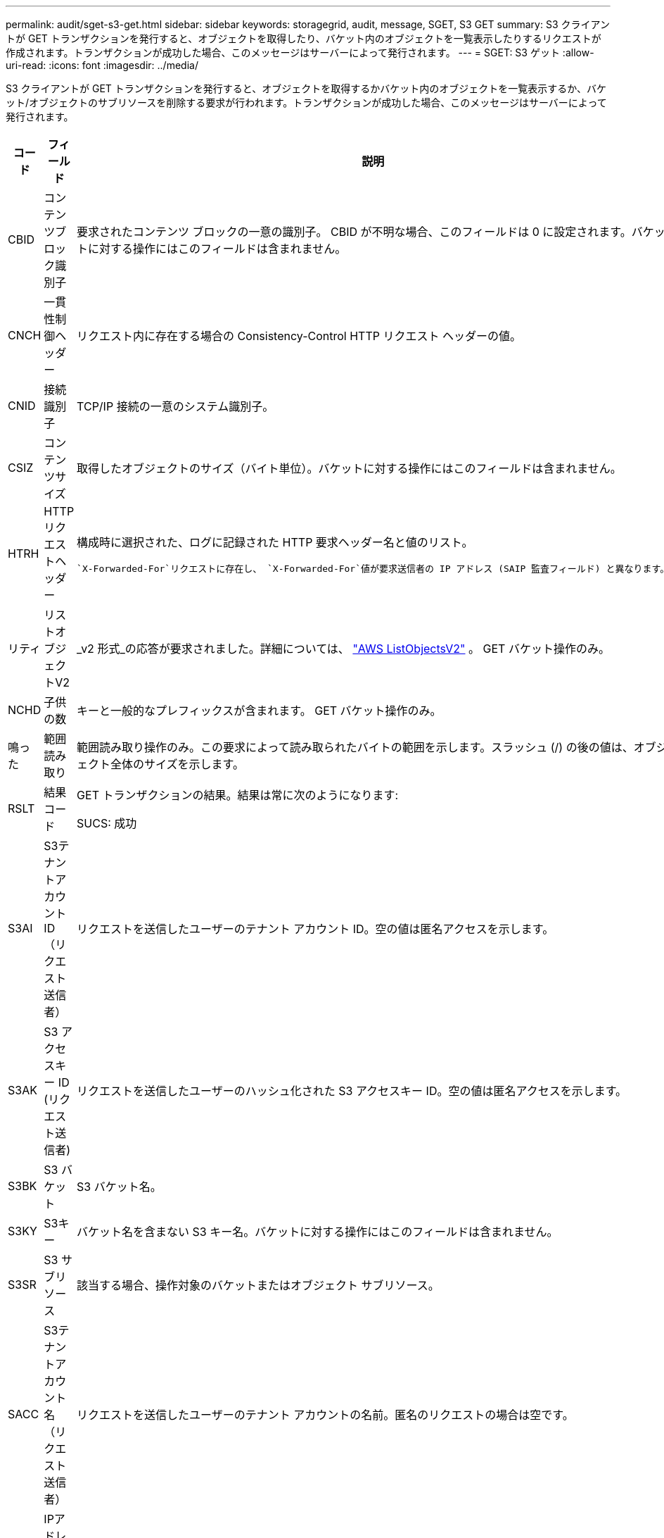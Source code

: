 ---
permalink: audit/sget-s3-get.html 
sidebar: sidebar 
keywords: storagegrid, audit, message, SGET, S3 GET 
summary: S3 クライアントが GET トランザクションを発行すると、オブジェクトを取得したり、バケット内のオブジェクトを一覧表示したりするリクエストが作成されます。トランザクションが成功した場合、このメッセージはサーバーによって発行されます。 
---
= SGET: S3 ゲット
:allow-uri-read: 
:icons: font
:imagesdir: ../media/


[role="lead"]
S3 クライアントが GET トランザクションを発行すると、オブジェクトを取得するかバケット内のオブジェクトを一覧表示するか、バケット/オブジェクトのサブリソースを削除する要求が行われます。トランザクションが成功した場合、このメッセージはサーバーによって発行されます。

[cols="1a,1a,4a"]
|===
| コード | フィールド | 説明 


 a| 
CBID
 a| 
コンテンツブロック識別子
 a| 
要求されたコンテンツ ブロックの一意の識別子。 CBID が不明な場合、このフィールドは 0 に設定されます。バケットに対する操作にはこのフィールドは含まれません。



 a| 
CNCH
 a| 
一貫性制御ヘッダー
 a| 
リクエスト内に存在する場合の Consistency-Control HTTP リクエスト ヘッダーの値。



 a| 
CNID
 a| 
接続識別子
 a| 
TCP/IP 接続の一意のシステム識別子。



 a| 
CSIZ
 a| 
コンテンツサイズ
 a| 
取得したオブジェクトのサイズ（バイト単位）。バケットに対する操作にはこのフィールドは含まれません。



 a| 
HTRH
 a| 
HTTPリクエストヘッダー
 a| 
構成時に選択された、ログに記録された HTTP 要求ヘッダー名と値のリスト。

 `X-Forwarded-For`リクエストに存在し、 `X-Forwarded-For`値が要求送信者の IP アドレス (SAIP 監査フィールド) と異なります。



 a| 
リティ
 a| 
リストオブジェクトV2
 a| 
_v2 形式_の応答が要求されました。詳細については、 https://docs.aws.amazon.com/AmazonS3/latest/API/API_ListObjectsV2.html["AWS ListObjectsV2"^] 。  GET バケット操作のみ。



 a| 
NCHD
 a| 
子供の数
 a| 
キーと一般的なプレフィックスが含まれます。  GET バケット操作のみ。



 a| 
鳴った
 a| 
範囲読み取り
 a| 
範囲読み取り操作のみ。この要求によって読み取られたバイトの範囲を示します。スラッシュ (/) の後の値は、オブジェクト全体のサイズを示します。



 a| 
RSLT
 a| 
結果コード
 a| 
GET トランザクションの結果。結果は常に次のようになります:

SUCS: 成功



 a| 
S3AI
 a| 
S3テナントアカウントID（リクエスト送信者）
 a| 
リクエストを送信したユーザーのテナント アカウント ID。空の値は匿名アクセスを示します。



 a| 
S3AK
 a| 
S3 アクセスキー ID (リクエスト送信者)
 a| 
リクエストを送信したユーザーのハッシュ化された S3 アクセスキー ID。空の値は匿名アクセスを示します。



 a| 
S3BK
 a| 
S3 バケット
 a| 
S3 バケット名。



 a| 
S3KY
 a| 
S3キー
 a| 
バケット名を含まない S3 キー名。バケットに対する操作にはこのフィールドは含まれません。



 a| 
S3SR
 a| 
S3 サブリソース
 a| 
該当する場合、操作対象のバケットまたはオブジェクト サブリソース。



 a| 
SACC
 a| 
S3テナントアカウント名（リクエスト送信者）
 a| 
リクエストを送信したユーザーのテナント アカウントの名前。匿名のリクエストの場合は空です。



 a| 
SAIP
 a| 
IPアドレス（リクエスト送信者）
 a| 
要求を行ったクライアント アプリケーションの IP アドレス。



 a| 
SBAC
 a| 
S3テナントアカウント名（バケット所有者）
 a| 
バケット所有者のテナント アカウント名。クロスアカウントまたは匿名アクセスを識別するために使用されます。



 a| 
SBAI
 a| 
S3 テナントアカウント ID (バケット所有者)
 a| 
ターゲット バケットの所有者のテナント アカウント ID。クロスアカウントまたは匿名アクセスを識別するために使用されます。



 a| 
SUSR
 a| 
S3 ユーザー URN (リクエスト送信者)
 a| 
テナント アカウント ID と、リクエストを行っているユーザーのユーザー名。ユーザーはローカル ユーザーまたは LDAP ユーザーのいずれかになります。例：  `urn:sgws:identity::03393893651506583485:root`

匿名のリクエストの場合は空です。



 a| 
時間
 a| 
Time
 a| 
リクエストの合計処理時間（マイクロ秒単位）。



 a| 
TLIP
 a| 
信頼できるロードバランサのIPアドレス
 a| 
リクエストが信頼できるレイヤー 7 ロード バランサによってルーティングされた場合は、ロード バランサの IP アドレス。



 a| 
北キプロス共和国
 a| 
切り捨てまたは切り捨てなし
 a| 
すべての結果が返された場合は false に設定します。返される結果がさらにある場合は true に設定します。  GET バケット操作のみ。



 a| 
UUID
 a| 
ユニバーサルユニーク識別子
 a| 
StorageGRIDシステム内のオブジェクトの識別子。



 a| 
VSID
 a| 
バージョン ID
 a| 
要求されたオブジェクトの特定のバージョンのバージョン ID。バケットおよびバージョン管理されていないバケット内のオブジェクトに対する操作には、このフィールドは含まれません。

|===